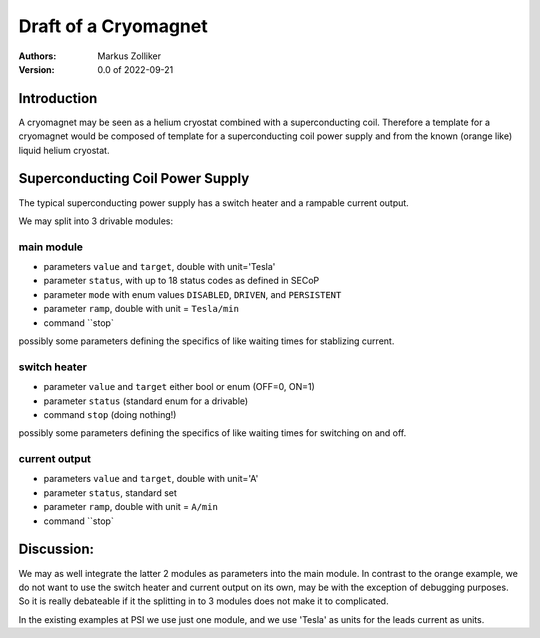 Draft of a Cryomagnet
=====================

:authors:
    Markus Zolliker

:Version: 0.0 of 2022-09-21


Introduction
------------

A cryomagnet may be seen as a helium cryostat combined with a superconducting coil.
Therefore a template for a cryomagnet would be composed of template for a superconducting
coil power supply and from the known (orange like) liquid helium cryostat.

Superconducting Coil Power Supply
---------------------------------

The typical superconducting power supply has a switch heater and a rampable current output.

We may split into 3 drivable modules:

main module
~~~~~~~~~~~

- parameters ``value`` and ``target``, double with unit='Tesla'
- parameter ``status``, with up to 18 status codes as defined in SECoP
- parameter ``mode`` with enum values ``DISABLED``, ``DRIVEN``, and ``PERSISTENT``
- parameter ``ramp``, double with unit = ``Tesla/min``
- command ``stop`

possibly some parameters defining the specifics of like waiting times
for stablizing current.

switch heater
~~~~~~~~~~~~~

- parameter ``value`` and ``target`` either bool or enum (OFF=0, ON=1)
- parameter ``status`` (standard enum for a drivable)
- command ``stop`` (doing nothing!)

possibly some parameters defining the specifics of like waiting times
for switching on and off.


current output
~~~~~~~~~~~~~~

- parameters ``value`` and ``target``, double with unit='A'
- parameter ``status``, standard set
- parameter ``ramp``, double with unit = ``A/min``
- command ``stop`


Discussion:
-----------

We may as well integrate the latter 2 modules as parameters into the main module.
In contrast to the orange example, we do not want to use the switch heater and
current output on its own, may be with the exception of debugging purposes.
So it is really debateable if it the splitting in to 3 modules does not make
it to complicated.

In the existing examples at PSI we use just one module, and we use 'Tesla'
as units for the leads current as units.
